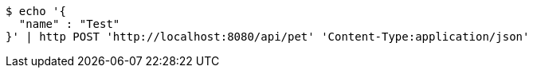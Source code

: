 [source,bash]
----
$ echo '{
  "name" : "Test"
}' | http POST 'http://localhost:8080/api/pet' 'Content-Type:application/json'
----